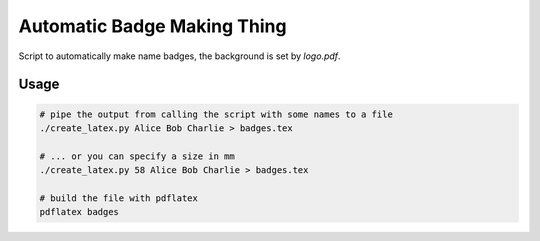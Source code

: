 Automatic Badge Making Thing
============================

Script to automatically make name badges, the background is set by `logo.pdf`.

Usage
-----

.. code-block:: bash

   # pipe the output from calling the script with some names to a file
   ./create_latex.py Alice Bob Charlie > badges.tex

   # ... or you can specify a size in mm
   ./create_latex.py 58 Alice Bob Charlie > badges.tex

   # build the file with pdflatex
   pdflatex badges
